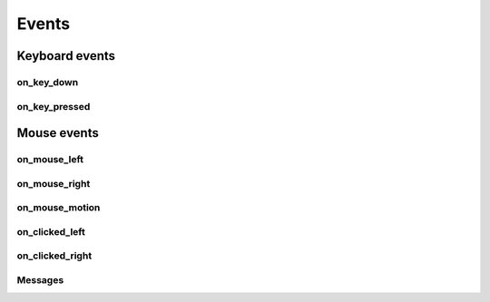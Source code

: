 Events
#######

Keyboard events
***************

on_key_down
===========

.. automethod:: miniworldmaker.tokens.token.Token.on_key_down
   :noindex:


on_key_pressed
===============

.. automethod:: miniworldmaker.tokens.token.Token.on_key_pressed
   :noindex:


    
Mouse events   
*************

on_mouse_left
==============  

.. automethod:: miniworldmaker.tokens.token.Token.on_mouse_left
   :noindex:

on_mouse_right
==============  

.. automethod:: miniworldmaker.tokens.token.Token.on_mouse_right
   :noindex:

on_mouse_motion
===============

.. automethod:: miniworldmaker.tokens.token.Token.on_mouse_motion
   :noindex:

  
on_clicked_left
===============

.. automethod:: miniworldmaker.tokens.token.Token.on_clicked_left
   :noindex:

on_clicked_right
================

.. automethod:: miniworldmaker.tokens.token.Token.on_clicked_right
   :noindex:

Messages
========

.. automethod:: miniworldmaker.tokens.token.Token.on_message
   :noindex:

